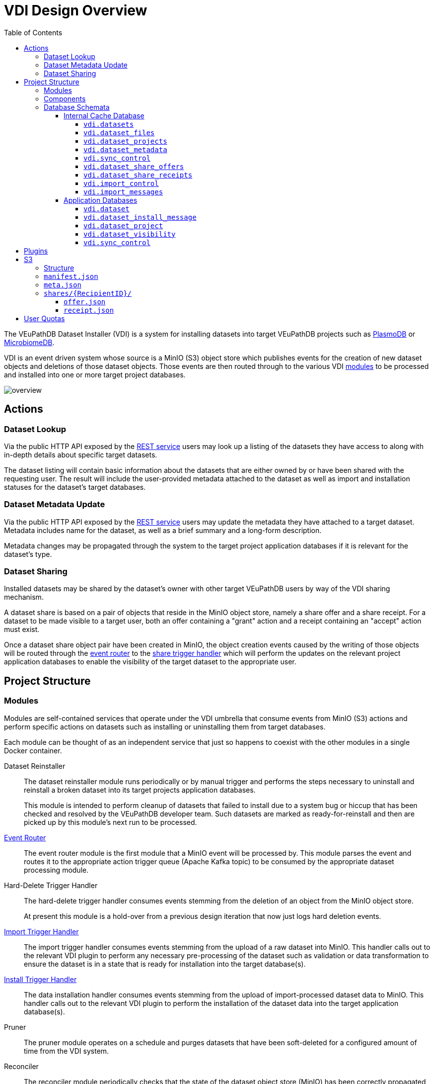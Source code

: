 = VDI Design Overview
:toc:
:toclevels: 4
:source-highlighter: highlightjs
:github-url: https://github.com/VEuPathDB

ifdef::env-github[]
:tip-caption: :bulb:
:important-caption: :heavy_exclamation_mark:
endif::[]


The VEuPathDB Dataset Installer (VDI) is a system for installing datasets into
target VEuPathDB projects such as link:https://plasmodb.org/plasmo/app[PlasmoDB]
or link:https://microbiomedb.org/mbio/app[MicrobiomeDB].

VDI is an event driven system whose source is a MinIO (S3) object store which
publishes events for the creation of new dataset objects and deletions of those
dataset objects.  Those events are then routed through to the various VDI
<<Modules,modules>> to be processed and installed into one or more target
project databases.

image::images/overview.svg[]

== Actions


=== Dataset Lookup

Via the public HTTP API exposed by the <<rest-service,REST service>> users may
look up a listing of the datasets they have access to along with in-depth
details about specific target datasets.

The dataset listing will contain basic information about the datasets that are
either owned by or have been shared with the requesting user.  The result will
include the user-provided metadata attached to the dataset as well as import and
installation statuses for the dataset's target databases.

=== Dataset Metadata Update

Via the public HTTP API exposed by the <<rest-service,REST service>> users may
update the metadata they have attached to a target dataset.  Metadata includes
name for the dataset, as well as a brief summary and a long-form description.

Metadata changes may be propagated through the system to the target project
application databases if it is relevant for the dataset's type.

=== Dataset Sharing

Installed datasets may be shared by the dataset's owner with other target
VEuPathDB users by way of the VDI sharing mechanism.

A dataset share is based on a pair of objects that reside in the MinIO object
store, namely a share offer and a share receipt.  For a dataset to be made
visible to a target user, both an offer containing a "grant" action and a
receipt containing an "accept" action must exist.

Once a dataset share object pair have been created in MinIO, the object creation
events caused by the writing of those objects will be routed through the
<<event-router,event router>> to the <<share-handler,share trigger handler>>
which will perform the updates on the relevant project application databases to
enable the visibility of the target dataset to the appropriate user.


== Project Structure


=== Modules

Modules are self-contained services that operate under the VDI umbrella that
consume events from MinIO (S3) actions and perform specific actions on datasets
such as installing or uninstalling them from target databases.

Each module can be thought of as an independent service that just so happens to
coexist with the other modules in a single Docker container.


Dataset Reinstaller::
The dataset reinstaller module runs periodically or by manual trigger and
performs the steps necessary to uninstall and reinstall a broken dataset into
its target projects application databases.
+
This module is intended to perform cleanup of datasets that failed to install
due to a system bug or hiccup that has been checked and resolved by the
VEuPathDB developer team.  Such datasets are marked as ready-for-reinstall and
then are picked up by this module's next run to be processed.


[#event-router]
link:modules/event-router/readme.adoc[Event Router]::
The event router module is the first module that a MinIO event will be processed
by.  This module parses the event and routes it to the appropriate action
trigger queue (Apache Kafka topic) to be consumed by the appropriate dataset
processing module.


Hard-Delete Trigger Handler::
The hard-delete trigger handler consumes events stemming from the deletion of an
object from the MinIO object store.
+
At present this module is a hold-over from a previous design iteration that now
just logs hard deletion events.


link:modules/import-trigger-handler/readme.adoc[Import Trigger Handler]::
The import trigger handler consumes events stemming from the upload of a raw
dataset into MinIO.  This handler calls out to the relevant VDI plugin to
perform any necessary pre-processing of the dataset such as validation or
data transformation to ensure the dataset is in a state that is ready for
installation into the target database(s).


link:modules/install-data-trigger-handler/readme.adoc[Install Trigger Handler]::
The data installation handler consumes events stemming from the upload of
import-processed dataset data to MinIO.  This handler calls out to the relevant
VDI plugin to perform the installation of the dataset data into the target
application database(s).


Pruner::
The pruner module operates on a schedule and purges datasets that have been
soft-deleted for a configured amount of time from the VDI system.


Reconciler::
The reconciler module periodically checks that the state of the dataset object
store (MinIO) has been correctly propagated to the target project application
databases.
+
This means sifting through every object stored in MinIO and comparing the
timestamps of those object creations to the last seen timestamp as stored in the
VDI control tables in the internal cache database as well as each dataset's
target project application database.
+
When a dataset is found to be out of sync, a full synchronization of that
dataset is performed to correct the state in the VDI system.

[#rest-service]
link:modules/rest-service/readme.adoc[Rest Service]::
The rest-service module exposes the public API over the VDI system that enables
users to upload datasets to the VDI system as well as access details about their
upload datasets as well as update, delete, or share those datasets.

[#share-handler]
Share Trigger Handler::
The share trigger handler module consumes events stemming from the creation of a
"<<Dataset Sharing,share object>>" in MinIO.  This module enables or disables
access to target non-owning users of datasets to see those datasets in the VDI
API.


* link:modules/soft-delete-trigger-handler/readme.adoc[Soft-Delete Trigger Handler]
* Update Meta Trigger Handler


=== Components

App DB::
The app-db component exposes an API for performing actions on target project
application databases.

Cache DB::
The cache-db component exposes an API for performing actions on the VDI-internal
cache database.

Common::
The common component provides common functionality shared by most if not all
other components and modules.

Dataset Reinstaller::
The dataset-reinstaller component exposes an API for reinstalling datasets that
have been marked as "ready-for-reinstall".

Handler Client::
The handler-client component exposes an API for interacting with the VDI plugin
services over HTTP.

Install Cleanup::
The install-cleanup component exposes an API for marking datasets as
"ready-for-reinstall".

Kafka::
The Kafka component exposes an API for working with an Apache Kafka instance in
a manner that is tailored to the VDI processes.

--
* LDAP
* Module Core
* Plugin Mapping
* Pruner
* Rabbit
* S3
--

=== Database Schemata

==== Internal Cache Database

image::images/cache-db-relations.svg[]

===== `vdi.datasets`

Core registry of datasets in the internal cache database.  All other VDI control
tables in the cache DB foreign key to this table.

[%header, cols="2m,2m,6m"]
|===
| Column | Type | Constraints

| dataset_id
| CHAR(32)
| PRIMARY KEY NOT NULL

| type_name
| VARCHAR
| NOT NULL

| type_version
| VARCHAR
| NOT NULL

| owner_id
| VARCHAR
| NOT NULL

| is_deleted
| BOOLEAN
| NOT NULL

| created
| TIMESTAMP WITH TIME ZONE
| NOT NULL
|===

===== `vdi.dataset_files`

Listing of dataset data files for each dataset in MinIO (S3).

[IMPORTANT]
--
TODO: This table should be dropped.
--

[%header, cols="2m,2m,6m"]
|===
| Column | Type | Constraints

| dataset_id
| CHAR(32)
| NOT NULL REFERENCES vdi.datasets (dataset_id)

| file_name
| VARCHAR
| NOT NULL
|===

.Additional Constraints
--
[%header, cols="4m,6"]
|===
| Name | Description

| dataset_files_file_to_dataset_uq
| Unique on `dataset_id` to `file_name` combinations.
|===
--

===== `vdi.dataset_projects`

[%header, cols="2m,2m,6m"]
|===
| Column | Type | Constraints

| dataset_id
| CHAR(32)
| NOT NULL REFERENCES vdi.datasets (dataset_id)

| project_id
| VARCHAR
| NOT NULL
|===

.Additional Constraints
--
[%header, cols="4m,6"]
|===
| Name | Description

| dataset_projects_uq
| Unique on `dataset_id` to `project_id` combinations.
|===
--

===== `vdi.dataset_metadata`

[%header, cols="2m,2m,6m"]
|===
| Column | Type | Constraints

| dataset_id
| CHAR(32)
| NOT NULL UNIQUE REFERENCES vdi.datasets (dataset_id)

| name
| VARCHAR
| NOT NULL

| summary
| VARCHAR
|

| description
| VARCHAR
|
|===

===== `vdi.sync_control`

[%header, cols="2m,2m,6m"]
|===
| Column | Type | Constraints

| dataset_id
| CHAR(32)
| NOT NULL UNIQUE REFERENCES vdi.datasets (dataset_id)

| shares_update_time
| TIMESTAMP WITH TIME ZONE
| NOT NULL

| data_update_time
| TIMESTAMP WITH TIME ZONE
| NOT NULL

| meta_update_time
| TIMESTAMP WITH TIME ZONE
| NOT NULL
|===

===== `vdi.dataset_share_offers`

[%header, cols="2m,2m,6m"]
|===
| Column | Type | Constraints

| dataset_id
| CHAR(32)
| NOT NULL REFERENCES vdi.datasets (dataset_id)

| recipient_id
| VARCHAR
| NOT NULL

| status
| VARCHAR
| NOT NULL
|===

Where `status` will be one of:

* `grant`
* `revoke`

.Additional Constraints
--
[%header, cols="4m,6"]
|===
| Name | Description

| owner_share_uq
| Unique on `dataset_id` to `recipient_id` combinations.
|===
--

===== `vdi.dataset_share_receipts`

[%header, cols="2m,2m,6m"]
|===
| Column | Type | Constraints

| dataset_id
| CHAR(32)
| NOT NULL REFERENCES vdi.datasets (dataset_id)

| recipient_id
| VARCHAR
| NOT NULL

| status
| VARCHAR
| NOT NULL
|===

Where `status` will be one of:

* `accept`
* `reject`

.Additional Constraints
--
[%header, cols="4m,6"]
|===
| Name | Description

| owner_share_uq
| Unique on `dataset_id` to `recipient_id` combinations.
|===
--

===== `vdi.import_control`

[%header, cols="2m,2m,6m"]
|===
| Column | Type | Constraints

| dataset_id
| CHAR(32)
| NOT NULL UNIQUE REFERENCES vdi.datasets (dataset_id)

| status
| VARCHAR
| NOT NULL

|===

Where `status` is one of:

* `queued`
* `in-progress`
* `complete`
* `invalid`

===== `vdi.import_messages`

[%header, cols="2m,2m,6m"]
|===
| Column | Type | Constraints

| dataset_id
| CHAR(32)
| NOT NULL UNIQUE REFERENCES vdi.datasets (dataset_id)

| message
| VARCHAR
| NOT NULL
|===


==== Application Databases

image::images/app-db-relations.svg[]

===== `vdi.dataset`

Core registry of all VDI datasets that have had some form of installation
attempt made on the containing application database.

[%header, cols="2m,2m,6m"]
|===
| Column | Type | Constraints

| dataset_id
| CHAR(32)
| PRIMARY KEY NOT NULL

| owner
| NUMBER
| NOT NULL

| type_name
| VARCHAR2(64)
| NOT NULL

| type_version
| VARCHAR2(64)
| NOT NULL

| is_deleted
| NUMBER
| NOT NULL
|===

===== `vdi.dataset_install_message`

Installation status/messages table for dataset installation attempts on the
containing application database.

Each record will correspond to an attempt to install either metadata or dataset
data for a target dataset and will contain a mandatory install status as well
as optional messages emitted by the installer plugin during the installation.

[%header, cols="2m,2m,6m"]
|===
| Column | Type | Constraints

| dataset_id
| CHAR(32)
| NOT NULL REFERENCES vdi.dataset (dataset_id)

| install_type
| VARCHAR2(64)
| NOT NULL

| status
| VARCHAR(64)
| NOT NULL

| message
| CLOB
|
|===

The `install_type` and `status` columns are enums controlled by the VDI service
which originally contained the following values:

`install_type`::
* `meta`
* `data`

`status`::
* `running`
* `complete`
* `failed-validation`
* `failed-installation`
* `missing dependency`
* `ready-for-reinstall`


===== `vdi.dataset_project`

Link table mapping target datasets to one or more projects that share the same
application database.

Most often this table will contain only one entry per dataset as most
application databases are not shared between projects.

[%header, cols="2m,2m,6m"]
|===
| Column | Type | Constraints

| dataset_id
| CHAR(32)
| NOT NULL REFERENCES vdi.dataset (dataset_id)

| project_id
| VARCHAR2(64)
| NOT NULL
|===


===== `vdi.dataset_visibility`

Controls visibility of target datasets to users to whom those datasets hava been
shared.  Each record in this table declares that a dataset is visible to a user.

[%header, cols="2m,2m,6m"]
|===
| Column | Type | Constraints

| dataset_id
| CHAR(32)
| NOT NULL REFERENCES vdi.dataset (dataset_id)

| user_id
| NUMBER
| NOT NULL
|===


===== `vdi.sync_control`

Contains timestamps of various elements of a dataset as they are recorded in S3.

These timestamps are used to determine when a dataset is out of sync with S3 and
needs to be resynchronized.

[%header, cols="2m,2m,6m"]
|===
| Column | Type | Constraints

| dataset_id
| CHAR(32)
| NOT NULL REFERENCES vdi.dataset (dataset_id)

| shares_update_time
| TIMESTAMP WITH TIME ZONE
| NOT NULL

| data_update_time
| TIMESTAMP WITH TIME ZONE
| NOT NULL

| meta_update_time
| TIMESTAMP WITH TIME ZONE
| NOT NULL

|===

== Plugins

VDI plugins are collections of scripts or binaries that are packaged in a Docker
image behind an {github-url}/vdi-plugin-handler-server[HTTP service] that calls
the relevant scripts as needed.

For a detailed listing of the plugin scripts and their inputs and outputs, see
the {github-url}/vdi-plugin-handler-server#plugin-scripts[Plugin Server Readme]
which includes information about each of the plugin scripts.

== S3

=== Structure

[source]
----
vdi/{UserID}/{DatasetID}/dataset/delete-flag
vdi/{UserID}/{DatasetID}/dataset/manifest.json
vdi/{UserID}/{DatasetID}/dataset/meta.json

vdi/{UserID}/{DatasetID}/dataset/data/{DataFile}

vdi/{UserID}/{DatasetID}/dataset/shares/{RecipientID}/offer.json
vdi/{UserID}/{DatasetID}/dataset/shares/{RecipientID}/receipt.json

vdi/{UserID}/{DatasetID}/upload/{UploadFile}
----

=== `manifest.json`

The dataset manifest contains an index of all the raw input files as well as
import-processed data files.  In VDI 1.0, this file will be immutable, however
there may be a possible future requirement for updates to the manifest an
underlying data files.

[source, json]
----
{
  "inputFiles": [
    "raw-file-1.json",
    "raw-file-2.csv"
  ],
  "dataFiles": [
    "data-file-1.csv",
    "data-file-2.csv"
  ]
}
----

=== `meta.json`

The `meta.json` file contains user metadata associated with the dataset.  It
corresponds exactly to the data provided to the <<rest-service,HTTP API>> in the
initial `POST` request used to create the dataset.  This file contains both
mutable (by the owning user) and immutable information.

* Mutable
** name
** summary
** description
* Immutable
** type
** projects
** owner
** dependencies

[source, json]
----
{
  "type": {
    "name": "ISA",
    "version": "1.0"
  },
  "projects": ["ClinEpiDB"],
  "owner": "12345",
  "name": "My Awesome Study",
  "summary": "This is my awesome study",
  "description": "I used my awesome methodology",
  "dependencies": [
    {
      "resourceIdentifier": <value>,
      "resourceVersion": <value>,
      "resourceDisplayName": <value>
    }
  ]
}
----

=== `shares/\{RecipientID}/`

Separate files are used to track the owner side and recipient side of a sharing
"contract".  This allows us to avoid race conditions between these two
independent pieces of state.  Once a share file is introduced, it is stored in
S3 along with the dataset data for the lifetime of that dataset.

==== `offer.json`

[source, json]
----
{
  "action": "grant | revoke"
}
----

==== `receipt.json`

[source, json]
----
{
  "action": "accept | reject"
}
----

== User Quotas

To reach feature parity with the original user dataset upload system, the new
VDI system will implement and enforce user upload quotas, capping users' dataset
uploads to a configurable limit (the old user dataset system limit was 10GiB).

User quotas are not configurable on a per-user basis, and instead follow a
global limit set as a configuration parameter on the VDI service.

Quota usage is calculated by summing the sizes of the user's upload files only,
limited to datasets that have not been soft-deleted.

User uploads will be capped initially at 1GiB per upload, or the user's
remaining quota space if that value is lesser.
